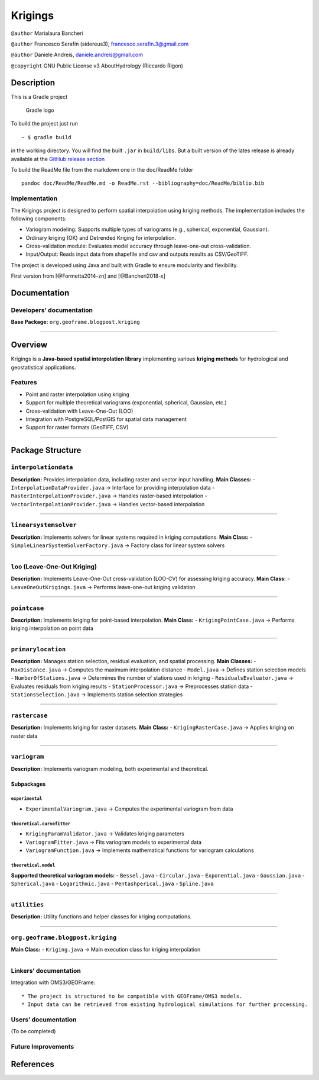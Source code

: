 Krigings
========

``@author`` Marialaura Bancheri

``@author`` Francesco Serafin (sidereus3), francesco.serafin.3@gmail.com

``@author`` Daniele Andreis, daniele.andreis@gmail.com

``@copyright`` GNU Public License v3 AboutHydrology (Riccardo Rigon)

Description
-----------

This is a Gradle project

.. figure:: doc/ReadMe/gradle.png
   :alt: Gradle logo

   Gradle logo

To build the project just run

::

   ~ $ gradle build

in the working directory. You will find the built ``.jar`` in
``build/libs``. But a built version of the lates release is already
available at the `GitHub release
section <https://github.com/geoframecomponents/Krigings/releases>`__

To build the ReadMe file from the markdown one in the doc/ReadMe folder

::

   pandoc doc/ReadMe/ReadMe.md -o ReadMe.rst --bibliography=doc/ReadMe/biblio.bib

Implementation
~~~~~~~~~~~~~~

The Krigings project is designed to perform spatial interpolation using
kriging methods. The implementation includes the following components:

-  Variogram modeling: Supports multiple types of variograms (e.g.,
   spherical, exponential, Gaussian).
-  Ordinary kriging (OK) and Detrended Kriging for interpolation.
-  Cross-validation module: Evaluates model accuracy through
   leave-one-out cross-validation.
-  Input/Output: Reads input data from shapefile and csv and outputs
   results as CSV/GeoTIFF.

The project is developed using Java and built with Gradle to ensure
modularity and flexibility.

First version from [@Formetta2014-zn] and [@Bancheri2018-x]

Documentation
-------------

Developers’ documentation
~~~~~~~~~~~~~~~~~~~~~~~~~

**Base Package:** ``org.geoframe.blogpost.kriging``

--------------

Overview
--------

Krigings is a **Java-based spatial interpolation library** implementing
various **kriging methods** for hydrological and geostatistical
applications.

Features
~~~~~~~~

-  Point and raster interpolation using kriging
-  Support for multiple theoretical variograms (exponential, spherical,
   Gaussian, etc.)
-  Cross-validation with Leave-One-Out (LOO)
-  Integration with PostgreSQL/PostGIS for spatial data management
-  Support for raster formats (GeoTIFF, CSV)

--------------

Package Structure
-----------------

``interpolationdata``
~~~~~~~~~~~~~~~~~~~~~

**Description:** Provides interpolation data, including raster and
vector input handling. **Main Classes:** -
``InterpolationDataProvider.java`` → Interface for providing
interpolation data - ``RasterInterpolationProvider.java`` → Handles
raster-based interpolation - ``VectorInterpolationProvider.java`` →
Handles vector-based interpolation

--------------

``linearsystemsolver``
~~~~~~~~~~~~~~~~~~~~~~

**Description:** Implements solvers for linear systems required in
kriging computations. **Main Class:** -
``SimpleLinearSystemSolverFactory.java`` → Factory class for linear
system solvers

--------------

``loo`` (Leave-One-Out Kriging)
~~~~~~~~~~~~~~~~~~~~~~~~~~~~~~~

**Description:** Implements Leave-One-Out cross-validation (LOO-CV) for
assessing kriging accuracy. **Main Class:** -
``LeaveOneOutKrigings.java`` → Performs leave-one-out kriging validation

--------------

``pointcase``
~~~~~~~~~~~~~

**Description:** Implements kriging for point-based interpolation.
**Main Class:** - ``KrigingPointCase.java`` → Performs kriging
interpolation on point data

--------------

``primarylocation``
~~~~~~~~~~~~~~~~~~~

**Description:** Manages station selection, residual evaluation, and
spatial processing. **Main Classes:** - ``MaxDistance.java`` → Computes
the maximum interpolation distance - ``Model.java`` → Defines station
selection models - ``NumberOfStations.java`` → Determines the number of
stations used in kriging - ``ResidualsEvaluator.java`` → Evaluates
residuals from kriging results - ``StationProcessor.java`` →
Preprocesses station data - ``StationsSelection.java`` → Implements
station selection strategies

--------------

``rastercase``
~~~~~~~~~~~~~~

**Description:** Implements kriging for raster datasets. **Main Class:**
- ``KrigingRasterCase.java`` → Applies kriging on raster data

--------------

``variogram``
~~~~~~~~~~~~~

**Description:** Implements variogram modeling, both experimental and
theoretical.

Subpackages
^^^^^^^^^^^

``experimental``
''''''''''''''''

-  ``ExperimentalVariogram.java`` → Computes the experimental variogram
   from data

``theoretical.curvefitter``
'''''''''''''''''''''''''''

-  ``KrigingParamValidator.java`` → Validates kriging parameters
-  ``VariogramFitter.java`` → Fits variogram models to experimental data
-  ``VariogramFunction.java`` → Implements mathematical functions for
   variogram calculations

``theoretical.model``
'''''''''''''''''''''

**Supported theoretical variogram models:** - ``Bessel.java`` -
``Circular.java`` - ``Exponential.java`` - ``Gaussian.java`` -
``Spherical.java`` - ``Logarithmic.java`` - ``Pentashperical.java`` -
``Spline.java``

--------------

``utilities``
~~~~~~~~~~~~~

**Description:** Utility functions and helper classes for kriging
computations.

--------------

``org.geoframe.blogpost.kriging``
~~~~~~~~~~~~~~~~~~~~~~~~~~~~~~~~~

**Main Class:** - ``Kriging.java`` → Main execution class for kriging
interpolation

--------------

Linkers’ documentation
~~~~~~~~~~~~~~~~~~~~~~

Integration with OMS3/GEOFrame:

::

   * The project is structured to be compatible with GEOFrame/OMS3 models.
   * Input data can be retrieved from existing hydrological simulations for further processing.

Users’ documentation
~~~~~~~~~~~~~~~~~~~~

(To be completed)

Future Improvements
~~~~~~~~~~~~~~~~~~~

References
----------

.. container::
   :name: refs
